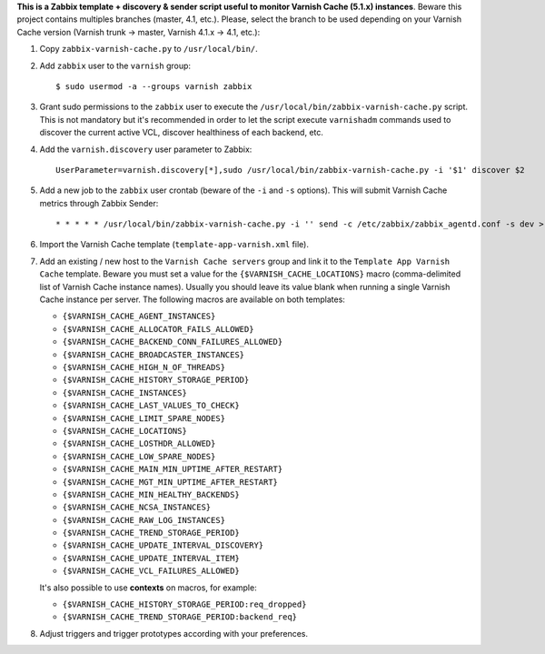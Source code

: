 **This is a Zabbix template + discovery & sender script useful to monitor Varnish Cache (5.1.x) instances**. Beware this project contains multiples branches (master, 4.1, etc.). Please, select the branch to be used depending on your Varnish Cache version (Varnish trunk → master, Varnish 4.1.x → 4.1, etc.):

1. Copy ``zabbix-varnish-cache.py`` to ``/usr/local/bin/``.

2. Add ``zabbix`` user to the ``varnish`` group::

    $ sudo usermod -a --groups varnish zabbix

3. Grant sudo permissions to the ``zabbix`` user to execute the ``/usr/local/bin/zabbix-varnish-cache.py`` script. This is not mandatory but it's recommended in order to let the script execute ``varnishadm`` commands used to discover the current active VCL, discover healthiness of each backend, etc.

4. Add the ``varnish.discovery`` user parameter to Zabbix::

    UserParameter=varnish.discovery[*],sudo /usr/local/bin/zabbix-varnish-cache.py -i '$1' discover $2

5. Add a new job to the ``zabbix`` user crontab (beware of the ``-i`` and ``-s`` options). This will submit Varnish Cache metrics through Zabbix Sender::

    * * * * * /usr/local/bin/zabbix-varnish-cache.py -i '' send -c /etc/zabbix/zabbix_agentd.conf -s dev > /dev/null 2>&1

6. Import the Varnish Cache template (``template-app-varnish.xml`` file).

7. Add an existing / new host to the ``Varnish Cache servers`` group and link it to the ``Template App Varnish Cache`` template. Beware you must set a value for the ``{$VARNISH_CACHE_LOCATIONS}`` macro (comma-delimited list of Varnish Cache instance names). Usually you should leave its value blank when running a single Varnish Cache instance per server. The following macros are available on both templates:

   * ``{$VARNISH_CACHE_AGENT_INSTANCES}``
   * ``{$VARNISH_CACHE_ALLOCATOR_FAILS_ALLOWED}``
   * ``{$VARNISH_CACHE_BACKEND_CONN_FAILURES_ALLOWED}``
   * ``{$VARNISH_CACHE_BROADCASTER_INSTANCES}``
   * ``{$VARNISH_CACHE_HIGH_N_OF_THREADS}``
   * ``{$VARNISH_CACHE_HISTORY_STORAGE_PERIOD}``
   * ``{$VARNISH_CACHE_INSTANCES}``
   * ``{$VARNISH_CACHE_LAST_VALUES_TO_CHECK}``
   * ``{$VARNISH_CACHE_LIMIT_SPARE_NODES}``
   * ``{$VARNISH_CACHE_LOCATIONS}``
   * ``{$VARNISH_CACHE_LOSTHDR_ALLOWED}``
   * ``{$VARNISH_CACHE_LOW_SPARE_NODES}``
   * ``{$VARNISH_CACHE_MAIN_MIN_UPTIME_AFTER_RESTART}``
   * ``{$VARNISH_CACHE_MGT_MIN_UPTIME_AFTER_RESTART}``
   * ``{$VARNISH_CACHE_MIN_HEALTHY_BACKENDS}``
   * ``{$VARNISH_CACHE_NCSA_INSTANCES}``
   * ``{$VARNISH_CACHE_RAW_LOG_INSTANCES}``
   * ``{$VARNISH_CACHE_TREND_STORAGE_PERIOD}``
   * ``{$VARNISH_CACHE_UPDATE_INTERVAL_DISCOVERY}``
   * ``{$VARNISH_CACHE_UPDATE_INTERVAL_ITEM}``
   * ``{$VARNISH_CACHE_VCL_FAILURES_ALLOWED}``

   It's also possible to use **contexts** on macros, for example:

   * ``{$VARNISH_CACHE_HISTORY_STORAGE_PERIOD:req_dropped}``
   * ``{$VARNISH_CACHE_TREND_STORAGE_PERIOD:backend_req}``

8. Adjust triggers and trigger prototypes according with your preferences.
